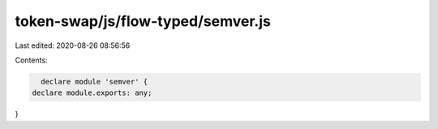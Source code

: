 token-swap/js/flow-typed/semver.js
==================================

Last edited: 2020-08-26 08:56:56

Contents:

.. code-block:: js

    declare module 'semver' {
  declare module.exports: any;
}


